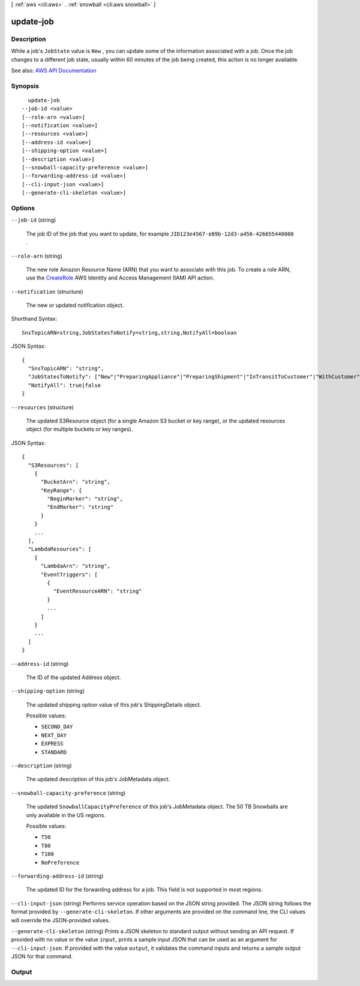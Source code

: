 [ :ref:`aws <cli:aws>` . :ref:`snowball <cli:aws snowball>` ]

.. _cli:aws snowball update-job:


**********
update-job
**********



===========
Description
===========



While a job's ``JobState`` value is ``New`` , you can update some of the information associated with a job. Once the job changes to a different job state, usually within 60 minutes of the job being created, this action is no longer available.



See also: `AWS API Documentation <https://docs.aws.amazon.com/goto/WebAPI/snowball-2016-06-30/UpdateJob>`_


========
Synopsis
========

::

    update-job
  --job-id <value>
  [--role-arn <value>]
  [--notification <value>]
  [--resources <value>]
  [--address-id <value>]
  [--shipping-option <value>]
  [--description <value>]
  [--snowball-capacity-preference <value>]
  [--forwarding-address-id <value>]
  [--cli-input-json <value>]
  [--generate-cli-skeleton <value>]




=======
Options
=======

``--job-id`` (string)


  The job ID of the job that you want to update, for example ``JID123e4567-e89b-12d3-a456-426655440000`` .

  

``--role-arn`` (string)


  The new role Amazon Resource Name (ARN) that you want to associate with this job. To create a role ARN, use the `CreateRole <http://docs.aws.amazon.com/IAM/latest/APIReference/API_CreateRole.html>`_ AWS Identity and Access Management (IAM) API action.

  

``--notification`` (structure)


  The new or updated  notification object.

  



Shorthand Syntax::

    SnsTopicARN=string,JobStatesToNotify=string,string,NotifyAll=boolean




JSON Syntax::

  {
    "SnsTopicARN": "string",
    "JobStatesToNotify": ["New"|"PreparingAppliance"|"PreparingShipment"|"InTransitToCustomer"|"WithCustomer"|"InTransitToAWS"|"WithAWS"|"InProgress"|"Complete"|"Cancelled"|"Listing"|"Pending", ...],
    "NotifyAll": true|false
  }



``--resources`` (structure)


  The updated  S3Resource object (for a single Amazon S3 bucket or key range), or the updated  resources object (for multiple buckets or key ranges). 

  



JSON Syntax::

  {
    "S3Resources": [
      {
        "BucketArn": "string",
        "KeyRange": {
          "BeginMarker": "string",
          "EndMarker": "string"
        }
      }
      ...
    ],
    "LambdaResources": [
      {
        "LambdaArn": "string",
        "EventTriggers": [
          {
            "EventResourceARN": "string"
          }
          ...
        ]
      }
      ...
    ]
  }



``--address-id`` (string)


  The ID of the updated  Address object.

  

``--shipping-option`` (string)


  The updated shipping option value of this job's  ShippingDetails object.

  

  Possible values:

  
  *   ``SECOND_DAY``

  
  *   ``NEXT_DAY``

  
  *   ``EXPRESS``

  
  *   ``STANDARD``

  

  

``--description`` (string)


  The updated description of this job's  JobMetadata object.

  

``--snowball-capacity-preference`` (string)


  The updated ``SnowballCapacityPreference`` of this job's  JobMetadata object. The 50 TB Snowballs are only available in the US regions.

  

  Possible values:

  
  *   ``T50``

  
  *   ``T80``

  
  *   ``T100``

  
  *   ``NoPreference``

  

  

``--forwarding-address-id`` (string)


  The updated ID for the forwarding address for a job. This field is not supported in most regions.

  

``--cli-input-json`` (string)
Performs service operation based on the JSON string provided. The JSON string follows the format provided by ``--generate-cli-skeleton``. If other arguments are provided on the command line, the CLI values will override the JSON-provided values.

``--generate-cli-skeleton`` (string)
Prints a JSON skeleton to standard output without sending an API request. If provided with no value or the value ``input``, prints a sample input JSON that can be used as an argument for ``--cli-input-json``. If provided with the value ``output``, it validates the command inputs and returns a sample output JSON for that command.



======
Output
======

